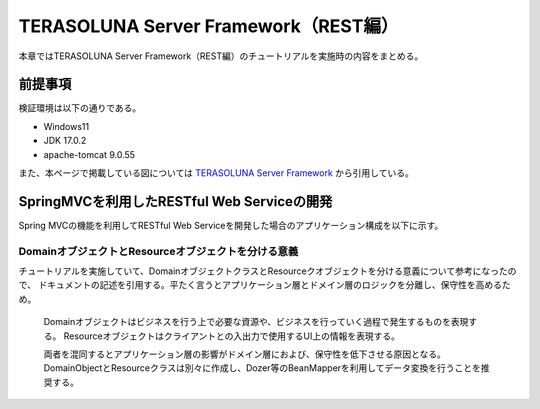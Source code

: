 TERASOLUNA Server Framework（REST編）
=====================================================
本章ではTERASOLUNA Server Framework（REST編）のチュートリアルを実施時の内容をまとめる。

前提事項
--------
検証環境は以下の通りである。

* Windows11
* JDK 17.0.2
* apache-tomcat 9.0.55

また、本ページで掲載している図については `TERASOLUNA Server Framework <http://terasolunaorg.github.io/guideline/current/ja/index.html>`_ から引用している。

SpringMVCを利用したRESTful Web Serviceの開発
--------------------------------------------------
Spring MVCの機能を利用してRESTful Web Serviceを開発した場合のアプリケーション構成を以下に示す。

.. image:: https://terasolunaorg.github.io/guideline/current/ja/_images/RESTOverviewApplicationConstitutionOnSpringMVC.png

DomainオブジェクトとResourceオブジェクトを分ける意義
^^^^^^^^^^^^^^^^^^^^^^^^^^^^^^^^^^^^^^^^^^^^^^^^^^^^^^^^^
チュートリアルを実施していて、DomainオブジェクトクラスとResourceクオブジェクトを分ける意義について参考になったので、
ドキュメントの記述を引用する。平たく言うとアプリケーション層とドメイン層のロジックを分離し、保守性を高めるため。

   Domainオブジェクトはビジネスを行う上で必要な資源や、ビジネスを行っていく過程で発生するものを表現する。
   Resourceオブジェクトはクライアントとの入出力で使用するUI上の情報を表現する。

   両者を混同するとアプリケーション層の影響がドメイン層におよび、保守性を低下させる原因となる。
   DomainObjectとResourceクラスは別々に作成し、Dozer等のBeanMapperを利用してデータ変換を行うことを推奨する。

